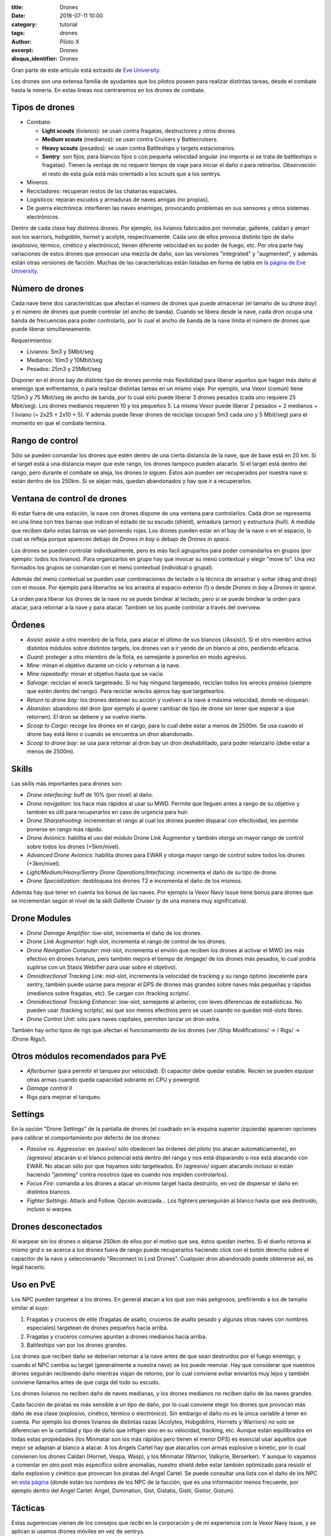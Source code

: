 :title: Drones
:date: 2016-07-11 10:00
:category: tutorial
:tags: drones
:author: Piloto X
:excerpt: Drones
:disqus_identifier: Drones

Gran parte de este artículo está extraido de `Eve University`_.

.. _Eve University: http://wiki.eveuniversity.org/Drones_101

Los drones son una extensa familia de ayudantes que los pilotos poseen para
realizar distintas tareas, desde el combate hasta la minería. En estas lineas
nos centraremos en los drones de combate.

Tipos de drones
---------------

- Combate:
  
  + **Light scouts** (livianos): se usan contra fragatas, destructores y otros
    drones.
  + **Medium scouts** (medianos): se usan contra Cruisers y Battlecruisers.
  + **Heavy scouts** (pesados): se usan contra Battleships y targets
    estacionarios.
  + **Sentry**: son fijos, para blancos fijos o con pequeña velocidad angular
    (no importa si se trata de battleships o fragatas). Tienen la ventaja de no
    requerir tiempo de viaje para iniciar el daño o para retirarlos.
    *Observación*: el resto de esta guía está más orientado a los scouts que a
    los sentrys.
- Mineros.
- Recicladores: recuperan restos de las chatarras espaciales.
- Logísticos: reparan escudos y armaduras de naves amigas (no propias).
- De guerra electrónica: interfieren las naves enemigas, provocando problemas en
  sus sensores y otros sistemas electrónicos.

Dentro de cada clase hay distintos drones. Por ejemplo, los livianos fabricados
por minmatar, gallente, caldari y amarr son los warriors, hobgoblin, hornet y
acolyte, respectivamente. Cada uno de ellos provoca distinto tipo de daño
(explosivo, térmico, cinético y electrónico), tienen diferente velocidad en su
poder de fuego, etc. Por otra parte hay variaciones de estos drones que provocan
una mezcla de daño, son las versiones "integrated" y "augmented", y además están
otras versiones de facción. Muchas de las características están listadas en
forma de tabla en `la página de Eve University`_.

.. _la página de Eve University: http://wiki.eveuniversity.org/Drones

Número de drones
----------------

Cada nave tiene dos características que afectan el número de drones que puede
almacenar (el tamaño de su *drone bay*) y el número de drones que puede
controlar (el ancho de banda). Cuando se libera desde la nave, cada dron ocupa
una banda de frecuencias para poder controlarlo, por lo cual el ancho de banda
de la nave limita el número de drones que puede liberar simultaneamente.

Requerimientos:

- Livianos: 5m3 y 5Mbit/seg
- Medianos: 10m3 y 10Mbit/seg
- Pesados: 25m3 y 25Mbit/seg

Disponer en el drone bay de distinto tipo de drones permite más flexibilidad
para liberar aquellos que hagan más daño al enemigo que enfrentamos, o para
realizar distintas tareas en un mismo viaje. Por ejemplo, una Vexor (común)
tiene 125m3 y 75 Mbit/seg de ancho de banda, por lo cual sólo puede liberar 3
drones pesados (cada uno requiere 25 Mbit/seg). Los drones medianos requieren 10
y los pequeños 5. La misma Vexor puede liberar 2 pesados + 2 medianos + 1
liviano (= 2x25 + 2x10 + 5). Y además puede llevar drones de reciclaje (ocupan
5m3 cada uno y 5 Mbit/seg) para el momento en que el combate termina.

Rango de control
----------------

Sólo se pueden comandar los drones que estén dentro de una cierta distancia de
la nave, que de base está en 20 km. Si el target está a una distancia mayor que
este rango, los drones tampoco pueden atacarlo. Si el target está dentro del
rango, pero durante el combate se aleja, los drones lo siguen. Éstos aún pueden
ser recuperados por nuestra nave si están dentro de los 250km. Si se alejan más,
quedan abandonados y hay que ir a recuperarlos.

Ventana de control de drones
----------------------------

Al estar fuera de una estación, la nave con drones dispone de una ventana para
controlarlos. Cada dron se representa en una linea con tres barras que indican
el estado de su escudo (shield), armadura (armor) y estructura (hull). A medida
que reciben daño estas barras se van poniendo rojas. Los drones pueden estar en
el bay de la nave o en el espacio, lo cual se refleja porque aparecen debajo de
*Drones in bay* o debajo de *Drones in space*.

Los drones se pueden controlar individualmente, pero es más facil agruparlos
para poder comandarlos en grupos (por ejemplo: todos los livianos). Para
organizarlos en grupo hay que invocar su menú contextual y elegir "move to". Una
vez formados los grupos se comandan con el menú contextual (individual o
grupal).

Además del menú contextual se pueden usar combinaciones de teclado o la técnica
de arrastrar y soltar (drag and drop) con el mouse. Por ejemplo para liberarlos
se los arrastra al espacio exterior (!) o desde *Drones in bay* a *Drones in
space*.

La orden para liberar los drones de la nave no se puede bindear al teclado, pero
sí se puede bindear la orden para atacar, para retornar a la nave y para atacar.
También se los puede controlar a través del overview.

Órdenes
-------

- *Assist*: asistir a otro miembro de la flota, para atacar el último de sus
  blancos (/Assist/). Si el otro miembro activa distintos módulos sobre
  distintos targets, los drones van a ir yendo de un blanco al otro, perdiendo
  eficacia.
- *Guard*: proteger a otro miembro de la flota, es semejante a ponerlos en modo
  agresivo.
- *Mine*: minan el objetivo durante un ciclo y retornan a la nave.
- *Mine repeatedly*: minan el objetivo hasta que se vacía.
- *Salvage*: reciclan el wreck targeteado. Si no hay ninguno targeteado,
  reciclan todos los wrecks propios (siempre que estén dentro del rango). Para
  reciclar wrecks ajenos hay que targetearlos.
- *Return to drone bay*: los drones detienen su acción y vuelven a la nave a
  máxima velocidad, donde re-doquean.
- *Abandon*: abandono del dron (por ejemplo al querer cambiar de tipo de drone
  sin tener que esperar a que retornen). El dron se detiene y se vuelve inerte.
- *Scoop to Cargo*: recoge los drones en el cargo, para lo cual debe estar a
  menos de 2500m. Se usa cuando el drone bay está lleno o cuando se encuentra un
  dron abandonado.
- *Scoop to drone bay*: se usa para retornar al dron bay un dron deshabilitado,
  para poder relanzarlo (debe estar a menos de 2500m).

Skills
------

Las skills más importantes para drones son:

- *Drone interfacing*: buff de 10% (por nivel) al daño.
- *Drone navigation*: los hace más rápidos al usar su MWD. Permite que lleguen
  antes a rango de su objetivo y también es útil para recuperarlos en caso de
  urgencia para huir.
- *Drone Sharpshooting*: incrementan el rango al cual los drones pueden disparar
  con efectividad, les permite ponerse en rango más rápido.
- *Drone Avionics*: habilita el uso del módulo Drone Link Augmentor y también
  otorga un mayor rango de control sobre todos los drones (+5km/nivel).
- *Advanced Drone Avionics*: habilita drones para EWAR y otorga mayor rango de
  control sobre todos los drones (+3km/nivel).
- *Light/Medium/Heavy/Sentry Drone Operations/Interfacing*: incrementa el daño
  de su tipo de drone.
- *Drone Specialization*: desbloquea los drones T2 e incrementa el daño de los
  mismos.

Además hay que tener en cuenta los bonus de las naves. Por ejemplo la Vexor Navy
Issue tiene bonus para drones que se incrementan según el nivel de la skill
*Gallente Cruiser* (y de una manera muy significativa).


Drone Modules
-------------

- *Drone Damage Amplifier*: low-slot, incrementa el daño de los drones.
- *Drone Link Augmentor*: high slot, incrementa el rango de control de los
  drones.
- *Drone Navigation Computer*: mid-slot, incrementa el envión que reciben los
  drones al activar el MWD (es más efectivo en drones livianos, pero también
  mejora el tiempo de /engage/ de los drones más pesados, lo cual podría
  suplirse con un Stasis Webifier para usar sobre el objetivo).
- *Omnidirectional Tracking Link*: mid-slot, incrementa la velocidad de tracking
  y su rango óptimo (excelente para sentry, también puede usarse para mejorar el
  DPS de drones más grandes sobre naves más pequeñas y rápidas (medianos sobre
  fragatas, etc). Se cargan con /tracking scripts/.
- *Omnidirectional Tracking Enhancer*: low-slot, semejante al anterior, con
  leves diferencias de estadísticas. No pueden usar /tracking scripts/, así que
  son menos efectivos pero se usan cuando no quedan mid-slots libres.
- *Drone Control Unit*: sólo para naves capitales, permiten lanzar un dron
  extra.

También hay ocho tipos de rigs que afectan el funcionamiento de los drones
(ver /Ship Modifications/ -> / Rigs/ -> /Drone Rigs/).

Otros módulos recomendados para PvE
-----------------------------------

- *Afterburner* (para permitir el tanqueo por velocidad). El capacitor debe
  quedar estable. Recién se pueden equipar otras armas cuando queda capacidad
  sobrante en CPU y powergrid.
- *Damage control II*
- Rigs para mejorar el tanqueo.

Settings
--------

En la opción "Drone Settings" de la pantalla de drones (el cuadrado en la
esquina superior izquierda) aparecen opciones para calibrar el comportamiento
por defecto de los drones:

- *Passive vs. Aggressive*: en /pasivo/ sólo obedecen las órdenes del piloto (no
  atacan automaticamente), en /agresivo/ atacarán si el blanco potencial está
  dentro del rango y nos está disparando o nos está atacando con EWAR. No atacan
  sólo por que hayamos sido targeteados. En /agresivo/ siguen atacando incluso
  si están haciendo "jamming" contra nosotros (que es cuando nos impiden
  controlarlos).
- *Focus Fire*: comanda a los drones a atacar un mismo target hasta destruirlo,
  en vez de dispersar el daño en distintos blancos.
- *Fighter Settings*: Attack and Follow. Opción avanzada... Los fighters
  perseguirán al blanco hasta que sea destruido, incluso si warpea.
 
Drones desconectados
--------------------

Al warpear sin los drones o alejarse 250km de ellos por el motivo que sea, éstos
quedan inertes. Si el dueño retorna al mismo grid o se acerca a los drones fuera
de rango puede recuperarlos haciendo click con el botón derecho sobre el
capacitor de la nave y seleccionando "Reconnect to Lost Drones". Cualquier dron
abandonado puede obtenerse así, es legal hacerlo.

Uso en PvE
----------

Los NPC pueden targetear a los drones. En general atacan a los que son más
peligrosos, prefiriendo a los de tamaño similar al suyo:

1. Fragatas y cruceros de elite (fragatas de asalto, cruceros de asalto pesado y
   algunas otras naves con nombres especiales) targetean de drones pequeños
   hacia arriba.
2. Fragatas y cruceros comunes apuntan a drones medianos hacia arriba.
3. Battleships van por los drones grandes.

Los drones que reciben daño se deberían retornar a la nave antes de que sean
destruidos por el fuego enemigo, y cuando el NPC cambia su target (generalmente
a nuestra nave) se los puede reenviar. Hay que considerar que nuestros drones
seguirán recibiendo daño mientras viajan de retorno, por lo cual conviene evitar
enviarlos muy lejos y también conviene llamarlos antes de que caiga del todo su
escudo.

Los drones livianos no reciben daño de naves medianas, y los drones medianos no
reciben daño de las naves grandes.

Cada facción de piratas es más sensible a un tipo de daño, por lo cual conviene
elegir los drones que provocan más daño de esa clase (explosivo, cinético,
térmico o electrónico). Sin embargo el daño no es la única variable a tener en
cuenta. Por ejemplo los drones livianos de distintas razas (Acolytes,
Hobgoblins, Hornets y Warriors) no solo se diferencian en la cantidad y tipo de
daño que infligen sino en su velocidad, tracking, etc. Aunque están equilibrados
en todas estas propiedades (los Minmatar son los más rápidos pero tienen el
menor DPS) es esencial usar aquellos que mejor se adaptan al blanco a atacar. A
los Angels Cartel hay que atacarlos con armas explosive o kinetic, por lo cual
convienen los drones Caldari (Hornet, Vespa, Wasp), y los Minmatar (Warrior,
Valkyrie, Berserker). Y aunque lo vayamos a comentar en otro post más específico
sobre anomalías, nuestro shield debe estar también optimizado para resistir el
daño explosivo y cinético que provocan los piratas del Angel Cartel. Se puede
consultar una lista con el daño de los NPC en `esta página`_ (donde están los
nombres de los NPC de la facción, que es una información menos frecuente, por
ejemplo dentro del Angel Cartel: Angel, Domination, Gist, Gistatis, Gistii,
Gistior, Gistum).

.. _esta página: http://games.chruker.dk/eve_online/damage_types.php

Tácticas
--------

Estas sugerencias vienen de los consejos que recibí en la corporación y de mi
experiencia con la Vexor Navy Issue, y se aplican si usamos drones móviles en
vez de sentrys.

La mecánica para limpiar anomalías es warpear a 20km del sitio y ubicar
inmediatamente un elemento fijo sobre el cual orbitar a 15km. Encender el escudo
y el afterburner para iniciar el tanqueo a velocidad. Una alternativa es orbitar
cercanamente a la nave targeteada (a la cual se llega con el AB o un MWD).

Conviene estar cerca de los drones, para que el tiempo de viaje desde y hacia la
nave no haga peligrar que los recuperemos si tenemos que huir rápido (salvo que
no tengamos problema en abandonarlos).

Para evitar que los drones o nuestra nave caigan bajo la acción de warp
scramblers o stasis webifiers (que nos impiden ganar velocidad o huir) es mejor
eliminar las naves pequeñas al principio.

Si hay capacidad suficiente para instalar módulos sin volver inestable el
capacitor, entonces se pueden usar armas largas para aumentar el DPS o armas
cortas para defenderse contra el ataque de naves pequeñas.

Desde mi punto de vista son más fáciles las anomalías con naves grandes que
aquellas donde hay multitud de pequeñas y medianas. Por eso, no confiar
ciegamente en los listados de dificultad de las anomalías, y estar atento a huir
rápido si el match se complica.

Hay más información en esta página: [Using
drones](http://wiki.eveuniversity.org/Using_Drones).

Reciclado
---------

Se puede liberar el Mobile Tractor Unit (MTU) al iniciar el combate, ya que no
será atacado por los piratas. El MTU juntará los wrecks y los looteará. Al
acabar con los piratas, liberar los salvage drones y sin targetear nada darles
la orden de reciclar. Los drones harán su trabajo. No olvidarse de recuperar el
MTU y el cargo con el loot. Considerar que este proceso es cómodo, pero menos
efectivo que usar una nave destinada especialmente a salvage (como un destructor
o una Noctis).

Observaciones
-------------

Se pueden encontrar drones abandonados con las /combat probes/.
